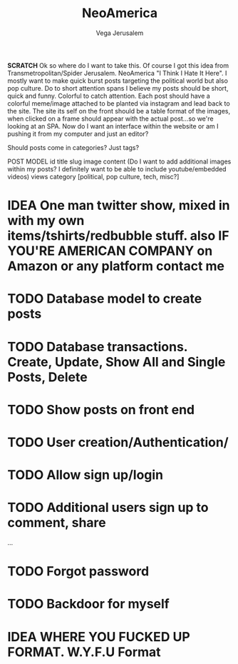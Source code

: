 #+TITLE: NeoAmerica
#+AUTHOR: Vega Jerusalem
#+STARTUP: hidestars




*SCRATCH*
Ok so where do I want to take this. Of course I got this idea from Transmetropolitan/Spider Jerusalem. NeoAmerica "I Think I Hate It Here". I mostly want to make quick burst posts targeting the political world but also pop culture. Do to short attention spans I believe my posts should be short, quick and funny. Colorful to catch attention. Each post should have a colorful meme/image attached to be planted via instagram and lead back to the site. The site its self on the front should be a table format of the images, when clicked on a frame should appear with the actual post...so we're looking at an SPA.  Now do I want an interface within the website or am I pushing it from my computer and just an editor?

Should posts come in categories? Just tags?

POST MODEL
id
title
slug
image
content (Do I want to add additional images within my posts? I definitely want to be able to include youtube/embedded videos)
views
category [political, pop culture, tech, misc?]

* IDEA One man twitter show, mixed in with my own items/tshirts/redbubble stuff. also IF YOU'RE AMERICAN COMPANY on Amazon or any platform contact me


* TODO Database model to create posts
* TODO Database transactions. Create, Update, Show All and Single Posts, Delete
* TODO Show posts on front end
* TODO User creation/Authentication/
* TODO Allow sign up/login
* TODO Additional users sign up to comment, share
...
* TODO Forgot password
* TODO Backdoor for myself

* IDEA WHERE YOU FUCKED UP FORMAT. W.Y.F.U Format


# Integrant Study
